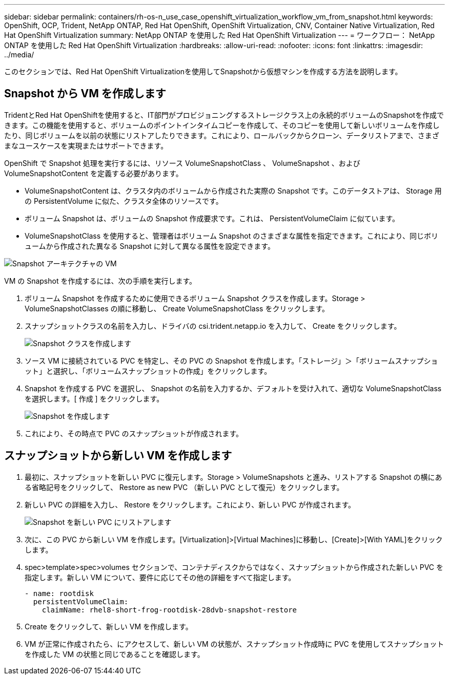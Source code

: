---
sidebar: sidebar 
permalink: containers/rh-os-n_use_case_openshift_virtualization_workflow_vm_from_snapshot.html 
keywords: OpenShift, OCP, Trident, NetApp ONTAP, Red Hat OpenShift, OpenShift Virtualization, CNV, Container Native Virtualization, Red Hat OpenShift Virtualization 
summary: NetApp ONTAP を使用した Red Hat OpenShift Virtualization 
---
= ワークフロー： NetApp ONTAP を使用した Red Hat OpenShift Virtualization
:hardbreaks:
:allow-uri-read: 
:nofooter: 
:icons: font
:linkattrs: 
:imagesdir: ../media/


[role="lead"]
このセクションでは、Red Hat OpenShift Virtualizationを使用してSnapshotから仮想マシンを作成する方法を説明します。



== Snapshot から VM を作成します

TridentとRed Hat OpenShiftを使用すると、IT部門がプロビジョニングするストレージクラス上の永続的ボリュームのSnapshotを作成できます。この機能を使用すると、ボリュームのポイントインタイムコピーを作成して、そのコピーを使用して新しいボリュームを作成したり、同じボリュームを以前の状態にリストアしたりできます。これにより、ロールバックからクローン、データリストアまで、さまざまなユースケースを実現またはサポートできます。

OpenShift で Snapshot 処理を実行するには、リソース VolumeSnapshotClass 、 VolumeSnapshot 、および VolumeSnapshotContent を定義する必要があります。

* VolumeSnapshotContent は、クラスタ内のボリュームから作成された実際の Snapshot です。このデータストアは、 Storage 用の PersistentVolume に似た、クラスタ全体のリソースです。
* ボリューム Snapshot は、ボリュームの Snapshot 作成要求です。これは、 PersistentVolumeClaim に似ています。
* VolumeSnapshotClass を使用すると、管理者はボリューム Snapshot のさまざまな属性を指定できます。これにより、同じボリュームから作成された異なる Snapshot に対して異なる属性を設定できます。


image:redhat_openshift_image60.png["Snapshot アーキテクチャの VM"]

VM の Snapshot を作成するには、次の手順を実行します。

. ボリューム Snapshot を作成するために使用できるボリューム Snapshot クラスを作成します。Storage > VolumeSnapshotClasses の順に移動し、 Create VolumeSnapshotClass をクリックします。
. スナップショットクラスの名前を入力し、ドライバの csi.trident.netapp.io を入力して、 Create をクリックします。
+
image:redhat_openshift_image61.jpg["Snapshot クラスを作成します"]

. ソース VM に接続されている PVC を特定し、その PVC の Snapshot を作成します。「ストレージ」＞「ボリュームスナップショット」と選択し、「ボリュームスナップショットの作成」をクリックします。
. Snapshot を作成する PVC を選択し、 Snapshot の名前を入力するか、デフォルトを受け入れて、適切な VolumeSnapshotClass を選択します。[ 作成 ] をクリックします。
+
image:redhat_openshift_image62.jpg["Snapshot を作成します"]

. これにより、その時点で PVC のスナップショットが作成されます。




== スナップショットから新しい VM を作成します

. 最初に、スナップショットを新しい PVC に復元します。Storage > VolumeSnapshots と進み、リストアする Snapshot の横にある省略記号をクリックして、 Restore as new PVC （新しい PVC として復元）をクリックします。
. 新しい PVC の詳細を入力し、 Restore をクリックします。これにより、新しい PVC が作成されます。
+
image:redhat_openshift_image63.jpg["Snapshot を新しい PVC にリストアします"]

. 次に、この PVC から新しい VM を作成します。[Virtualization]>[Virtual Machines]に移動し、[Create]>[With YAML]をクリックします。
. spec>template>spec>volumes セクションで、コンテナディスクからではなく、スナップショットから作成された新しい PVC を指定します。新しい VM について、要件に応じてその他の詳細をすべて指定します。
+
[source, cli]
----
- name: rootdisk
  persistentVolumeClaim:
    claimName: rhel8-short-frog-rootdisk-28dvb-snapshot-restore
----
. Create をクリックして、新しい VM を作成します。
. VM が正常に作成されたら、にアクセスして、新しい VM の状態が、スナップショット作成時に PVC を使用してスナップショットを作成した VM の状態と同じであることを確認します。

